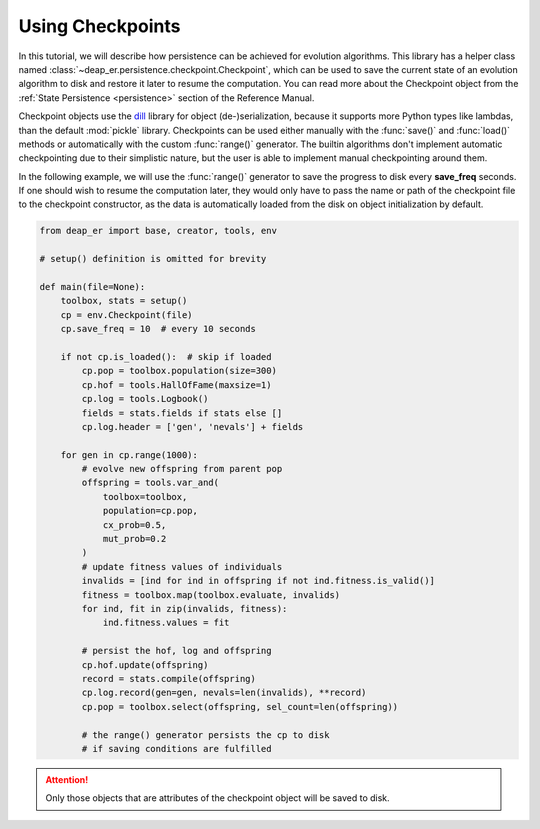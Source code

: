 Using Checkpoints
=================

In this tutorial, we will describe how persistence can be achieved for evolution algorithms.
This library has a helper class named :class:`~deap_er.persistence.checkpoint.Checkpoint`, which can
be used to save the current state of an evolution algorithm to disk and restore it later to resume
the computation. You can read more about the Checkpoint object from the :ref:`State Persistence
<persistence>` section of the Reference Manual.

Checkpoint objects use the `dill <https://pypi.org/project/dill/>`_ library for object (de-)serialization,
because it supports more Python types like lambdas, than the default :mod:`pickle` library. Checkpoints can
be used either manually with the :func:`save()` and :func:`load()` methods or automatically with the custom
:func:`range()` generator. The builtin algorithms don't implement automatic checkpointing due to their
simplistic nature, but the user is able to implement manual checkpointing around them.

In the following example, we will use the :func:`range()` generator to save the progress to disk every
**save_freq** seconds. If one should wish to resume the computation later, they would only have to pass
the name or path of the checkpoint file to the checkpoint constructor, as the data is automatically
loaded from the disk on object initialization by default.


.. code-block::

    from deap_er import base, creator, tools, env

    # setup() definition is omitted for brevity

    def main(file=None):
        toolbox, stats = setup()
        cp = env.Checkpoint(file)
        cp.save_freq = 10  # every 10 seconds

        if not cp.is_loaded():  # skip if loaded
            cp.pop = toolbox.population(size=300)
            cp.hof = tools.HallOfFame(maxsize=1)
            cp.log = tools.Logbook()
            fields = stats.fields if stats else []
            cp.log.header = ['gen', 'nevals'] + fields

        for gen in cp.range(1000):
            # evolve new offspring from parent pop
            offspring = tools.var_and(
                toolbox=toolbox,
                population=cp.pop,
                cx_prob=0.5,
                mut_prob=0.2
            )
            # update fitness values of individuals
            invalids = [ind for ind in offspring if not ind.fitness.is_valid()]
            fitness = toolbox.map(toolbox.evaluate, invalids)
            for ind, fit in zip(invalids, fitness):
                ind.fitness.values = fit

            # persist the hof, log and offspring
            cp.hof.update(offspring)
            record = stats.compile(offspring)
            cp.log.record(gen=gen, nevals=len(invalids), **record)
            cp.pop = toolbox.select(offspring, sel_count=len(offspring))

            # the range() generator persists the cp to disk
            # if saving conditions are fulfilled

.. attention::
    Only those objects that are attributes of the checkpoint object will be saved to disk.

.. raw:: html

   <br />
